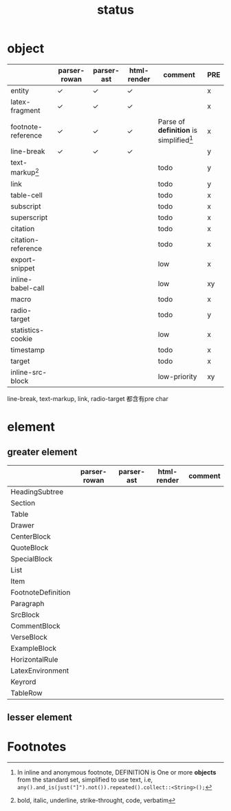 #+title: status



* object

|                    | parser-rowan | parser-ast | html-render | comment                                   | PRE |
|--------------------+--------------+------------+-------------+-------------------------------------------+-----|
| entity             | ✓           | ✓         | ✓          |                                           | x   |
| latex-fragment     | ✓           | ✓         | ✓          |                                           | x   |
| footnote-reference | ✓           | ✓         | ✓          | Parse of *definition* is simplified[fn:1] | x   |
| line-break         | ✓           | ✓         | ✓          |                                           | y   |
| text-markup[fn:2]  |              |            |             | todo                                      | y   |
| link               |              |            |             | todo                                      | y   |
| table-cell         |              |            |             | todo                                      | x   |
| subscript          |              |            |             | todo                                      | x   |
| superscript        |              |            |             | todo                                      | x   |
| citation           |              |            |             | todo                                      | x   |
| citation-reference |              |            |             | todo                                      | x   |
| export-snippet     |              |            |             | low                                       | x   |
| inline-babel-call  |              |            |             | low                                       | xy  |
| macro              |              |            |             | todo                                      | x   |
| radio-target       |              |            |             | todo                                      | y   |
| statistics-cookie  |              |            |             | low                                       | x   |
| timestamp          |              |            |             | todo                                      | x   |
| target             |              |            |             | todo                                      | x   |
| inline-src-block   |              |            |             | low-priority                              | xy  |


line-break, text-markup, link, radio-target 都含有pre char

* element

** greater element

|                    | parser-rowan | parser-ast | html-render | comment |
|--------------------+--------------+------------+-------------+---------|
| HeadingSubtree     |              |            |             |         |
| Section            |              |            |             |         |
| Table              |              |            |             |         |
| Drawer             |              |            |             |         |
| CenterBlock        |              |            |             |         |
| QuoteBlock         |              |            |             |         |
| SpecialBlock       |              |            |             |         |
| List               |              |            |             |         |
| Item               |              |            |             |         |
| FootnoteDefinition |              |            |             |         |
| Paragraph          |              |            |             |         |
| SrcBlock           |              |            |             |         |
| CommentBlock       |              |            |             |         |
| VerseBlock         |              |            |             |         |
| ExampleBlock       |              |            |             |         |
| HorizontalRule     |              |            |             |         |
| LatexEnvironment   |              |            |             |         |
| Keyrord            |              |            |             |         |
| TableRow           |              |            |             |         |


** lesser element




* Footnotes
[fn:1] In inline and anonymous footnote, DEFINITION is One or more *objects* from the standard set, simplified to use text, i.e, ​=any().and_is(just("]").not()).repeated().collect::<String>();=​

[fn:2] bold, italic, underline, strike-throught, code, verbatim


